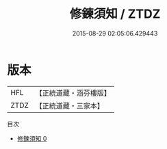 #+TITLE: 修鍊須知 / ZTDZ

#+DATE: 2015-08-29 02:05:06.429443
* 版本
 |       HFL|【正統道藏・涵芬樓版】|
 |      ZTDZ|【正統道藏・三家本】|
目次
 - [[file:KR5d0100_000.txt][修鍊須知 0]]
